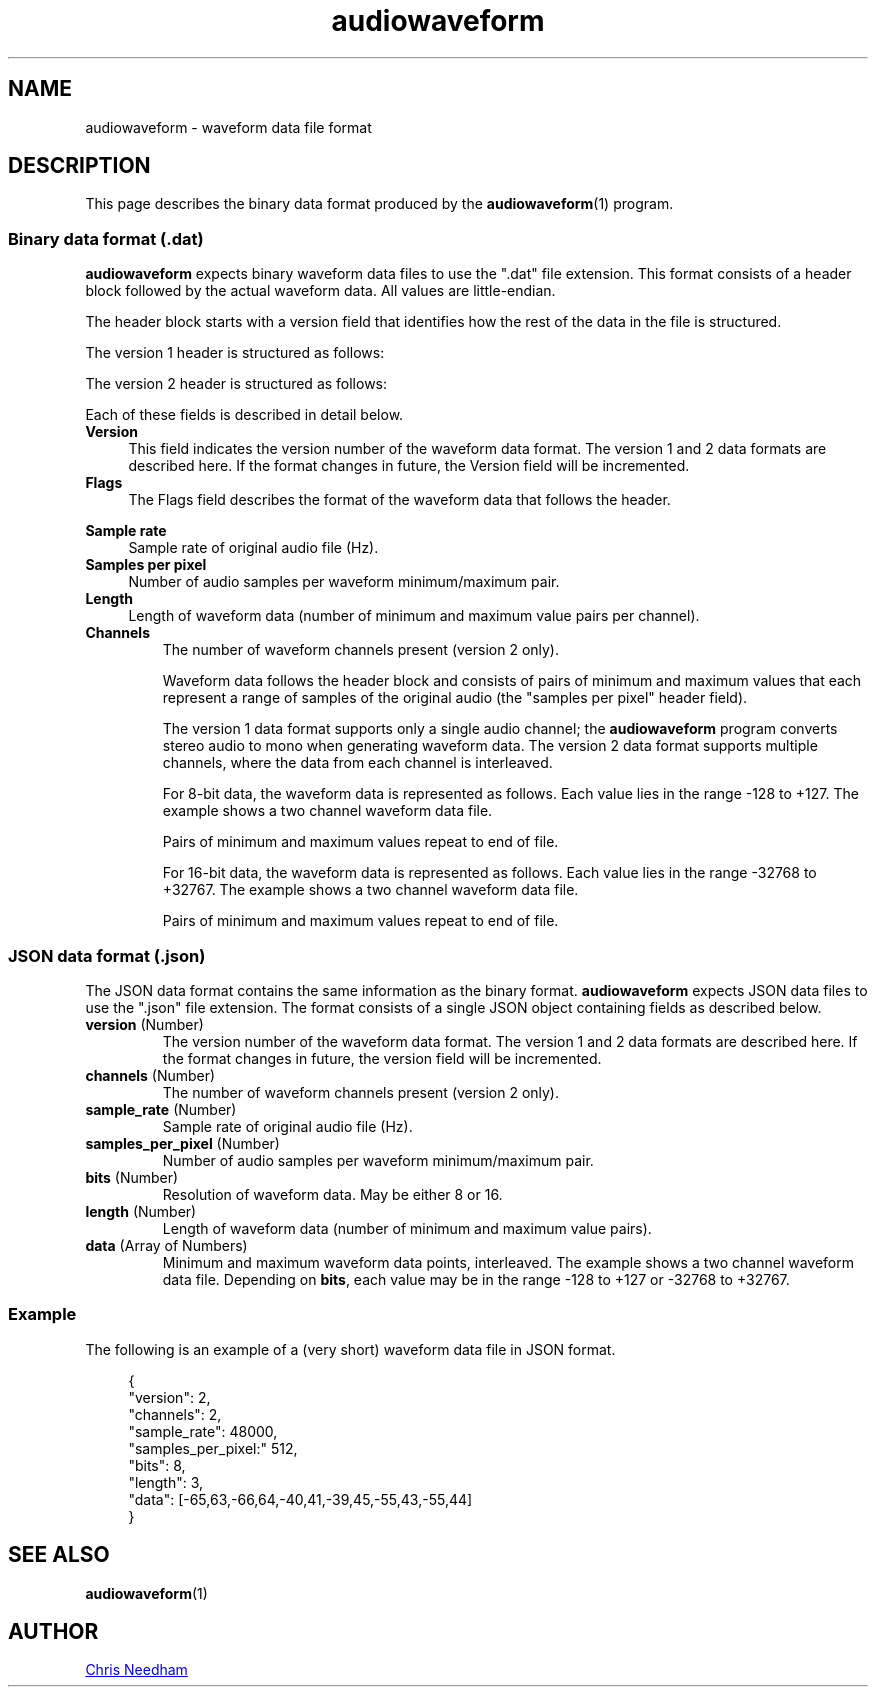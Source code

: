 .TH audiowaveform 5 "23 November 2018"

.SH NAME

audiowaveform \- waveform data file format

.SH DESCRIPTION

This page describes the binary data format produced by the
.BR audiowaveform (1)
program.

.SS Binary data format (.dat)

.B audiowaveform
expects binary waveform data files to use the ".dat" file extension. This format
consists of a header block followed by the actual waveform data. All
values are little-endian.

The header block starts with a version field that identifies how
the rest of the data in the file is structured.

.in +4
.nf
.na
.TS
lB lB lB
___
l l l.
Byte offset	Type	Field
0-3	int32_t	Version
.TE
.ad
.fi
.in -4

The version 1 header is structured as follows:

.in +4
.nf
.na
.TS
lB lB lB
___
l l l.
Byte offset	Type	Field
4-7	uint32_t	Flags
8-11	int32_t	Sample rate
12-15	int32_t	Samples per pixel
16-19	uint32_t	Length
.TE
.ad
.fi
.in -4

The version 2 header is structured as follows:

.in +4
.nf
.na
.TS
lB lB lB
___
l l l.
Byte offset	Type	Field
4-7	uint32_t	Flags
8-11	int32_t	Sample rate
12-15	int32_t	Samples per pixel
16-19	uint32_t	Length
20-23	int32_t	Channels
.TE
.ad
.fi
.in -4

Each of these fields is described in detail below.

.TP 4
.B Version
This field indicates the version number of the waveform data format. The version
1 and 2 data formats are described here. If the format changes in future, the
Version field will be incremented.

.TP
.B Flags
The Flags field describes the format of the waveform data that follows the
header.

.in +4
.nf
.na
.TS
lB lB
__
l l.
Bit 	Description
0 (lsb)	0: 16-bit resolution, 1: 8-bit resolution
1-31	Unused
.TE
.ad
.fi
.in -4

.TP
.B Sample rate
Sample rate of original audio file (Hz).

.TP
.B Samples per pixel
Number of audio samples per waveform minimum/maximum pair.

.TP
.B Length
Length of waveform data (number of minimum and maximum value pairs per channel).
.PP

.TP
.B Channels
The number of waveform channels present (version 2 only).

Waveform data follows the header block and consists of pairs of minimum and
maximum values that each represent a range of samples of the original audio (the
"samples per pixel" header field).

The version 1 data format supports only a single audio channel; the
.B audiowaveform
program converts stereo audio to mono when generating
waveform data. The version 2 data format supports multiple channels, where the
data from each channel is interleaved.

For 8-bit data, the waveform data is represented as follows. Each value lies in
the range -128 to +127. The example shows a two channel waveform data file.

.in +4
.nf
.na
.TS
lB lB lB
___
l l l.
Byte offset	Type	Value
20	int8_t	Minimum sample value, index 0, channel 0
21	int8_t	Maximum sample value, index 0, channel 0
22	int8_t	Minimum sample value, index 0, channel 1
23	int8_t	Maximum sample value, index 0, channel 1
24	int8_t	Minimum sample value, index 1, channel 0
25	int8_t	Maximum sample value, index 1, channel 0
26	int8_t	Minimum sample value, index 1, channel 1
27	int8_t	Maximum sample value, index 1, channel 1
etc	...	...
.TE
.ad
.fi
.in -4

Pairs of minimum and maximum values repeat to end of file.

For 16-bit data, the waveform data is represented as follows. Each value lies in
the range -32768 to +32767. The example shows a two channel waveform data file.

.in +4
.nf
.na
.TS
lB lB lB
___
l l l.
Byte offset	Type	Value
20-21	int16_t	Minimum sample value, index 0, channel 0
22-23	int16_t	Maximum sample value, index 0, channel 0
24-25	int16_t	Minimum sample value, index 0, channel 1
25-26	int16_t	Maximum sample value, index 0, channel 1
27-28	int16_t	Minimum sample value, index 1, channel 0
29-30	int16_t	Maximum sample value, index 1, channel 0
31-32	int16_t	Minimum sample value, index 1, channel 1
33-34	int16_t	Maximum sample value, index 1, channel 1
etc	...	...
.TE
.ad
.fi
.in -4

Pairs of minimum and maximum values repeat to end of file.

.SS JSON data format (.json)

The JSON data format contains the same information as the binary format.
.B audiowaveform
expects JSON data files to use the ".json" file extension.
The format consists of a single JSON object containing fields as described below.

.TP
.B \fBversion\fR (Number)
The version number of the waveform data format. The version 1 and 2 data formats
are described here. If the format changes in future, the version field will be
incremented.

.TP
.B \fBchannels\fR (Number)
The number of waveform channels present (version 2 only).

.TP
.B \fBsample_rate\fR (Number)
Sample rate of original audio file (Hz).

.TP
.B \fBsamples_per_pixel\fR (Number)
Number of audio samples per waveform minimum/maximum pair.

.TP
.B \fBbits\fR (Number)
Resolution of waveform data. May be either 8 or 16.

.TP
.B \fBlength\fR (Number)
Length of waveform data (number of minimum and maximum value pairs).

.TP
.B \fBdata\fR (Array of Numbers)
Minimum and maximum waveform data points, interleaved.
The example shows a two channel waveform data file.
Depending on \fBbits\fR, each value may be in the range -128 to +127
or -32768 to +32767.

.PP

.in +4
.nf
.na
.TS
lB lB
___
l l.
Array offset	Value
20-21	Minimum sample value, index 0, channel 0
22-23	Maximum sample value, index 0, channel 0
24-25	Minimum sample value, index 0, channel 1
25-26	Maximum sample value, index 0, channel 1
27-28	Minimum sample value, index 1, channel 0
29-30	Maximum sample value, index 1, channel 0
31-32	Minimum sample value, index 1, channel 1
33-34	Maximum sample value, index 1, channel 1
etc	...
.TE
.ad
.fi
.in -4

.SS Example

The following is an example of a (very short) waveform data file in JSON format.

.in +4
.nf
.na
{
    "version": 2,
    "channels": 2,
    "sample_rate": 48000,
    "samples_per_pixel:" 512,
    "bits": 8,
    "length": 3,
    "data": [-65,63,-66,64,-40,41,-39,45,-55,43,-55,44]
}
.ad
.fi
.in -4

.SH SEE ALSO

.BR audiowaveform (1)

.SH AUTHOR

.UR chris@chrisneedham.com
Chris Needham
.UE
